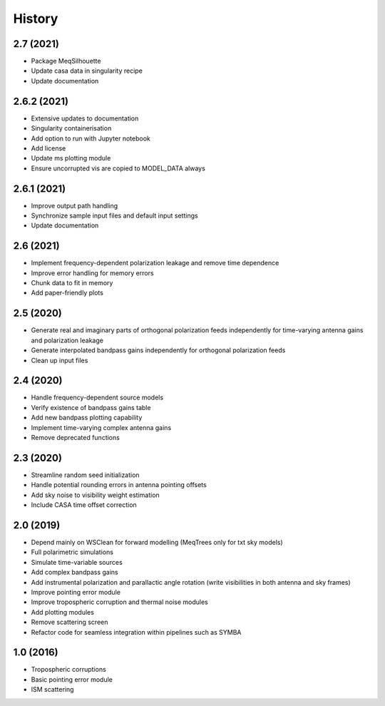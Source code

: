 =======
History
=======

2.7 (2021)
----------

* Package MeqSilhouette
* Update casa data in singularity recipe
* Update documentation

2.6.2 (2021)
------------

* Extensive updates to documentation
* Singularity containerisation
* Add option to run with Jupyter notebook
* Add license
* Update ms plotting module
* Ensure uncorrupted vis are copied to MODEL_DATA always

2.6.1 (2021)
------------

* Improve output path handling
* Synchronize sample input files and default input settings
* Update documentation

2.6 (2021)
----------

* Implement frequency-dependent polarization leakage and remove time dependence
* Improve error handling for memory errors
* Chunk data to fit in memory
* Add paper-friendly plots

2.5 (2020)
----------

* Generate real and imaginary parts of orthogonal polarization feeds independently for time-varying antenna gains and polarization leakage
* Generate interpolated bandpass gains independently for orthogonal polarization feeds
* Clean up input files

2.4 (2020)
----------

* Handle frequency-dependent source models
* Verify existence of bandpass gains table
* Add new bandpass plotting capability
* Implement time-varying complex antenna gains
* Remove deprecated functions

2.3 (2020)
----------

* Streamline random seed initialization
* Handle potential rounding errors in antenna pointing offsets
* Add sky noise to visibility weight estimation
* Include CASA time offset correction

2.0 (2019)
----------

* Depend mainly on WSClean for forward modelling (MeqTrees only for txt sky models)
* Full polarimetric simulations
* Simulate time-variable sources
* Add complex bandpass gains
* Add instrumental polarization and parallactic angle rotation (write visibilities in both antenna and sky frames)
* Improve pointing error module
* Improve tropospheric corruption and thermal noise modules
* Add plotting modules
* Remove scattering screen
* Refactor code for seamless integration within pipelines such as SYMBA

1.0 (2016)
----------
* Tropospheric corruptions
* Basic pointing error module
* ISM scattering
